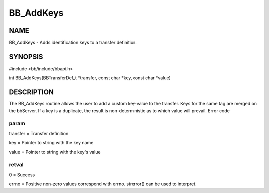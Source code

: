 
##########
BB_AddKeys
##########


****
NAME
****


BB_AddKeys - Adds identification keys to a transfer definition.


********
SYNOPSIS
********


#include <bb/include/bbapi.h>

int BB_AddKeys(BBTransferDef_t \*transfer, const char \*key, const char \*value)


***********
DESCRIPTION
***********


The BB_AddKeys routine allows the user to add a custom key-value to the transfer. Keys for the same tag are merged on the bbServer. If a key is a duplicate, the result is non-deterministic as to which value will prevail.
Error code

param
=====


transfer = Transfer definition

key = Pointer to string with the key name

value = Pointer to string with the key's value


retval
======


0 = Success

errno = Positive non-zero values correspond with errno. strerror() can be used to interpret.


